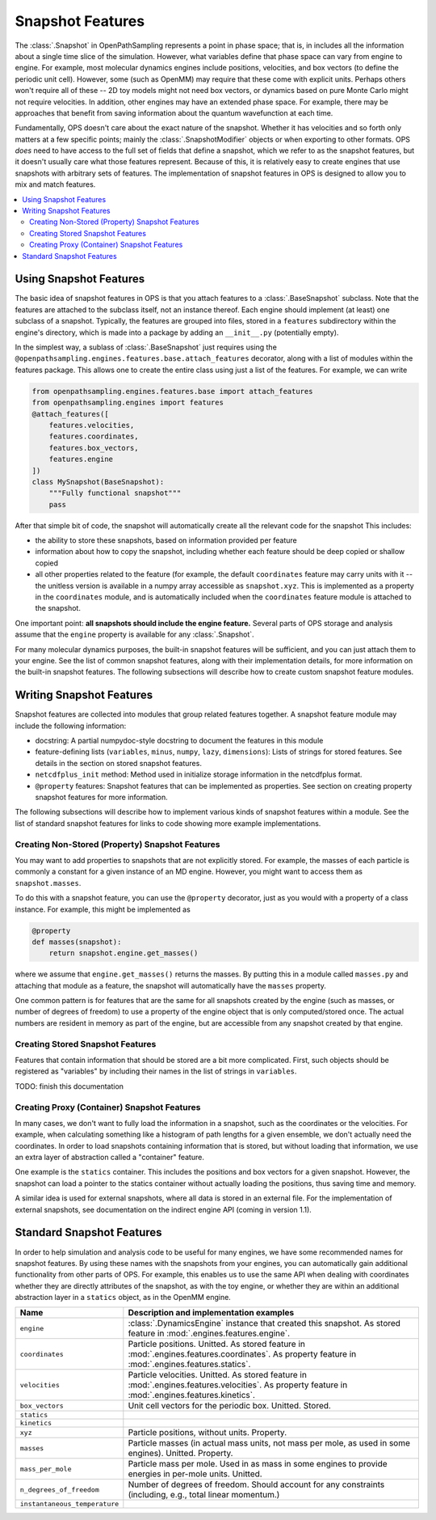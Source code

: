 Snapshot Features
=================

The :class:`.Snapshot` in OpenPathSampling represents a point in phase
space; that is, in includes all the information about a single time slice of
the simulation. However, what variables define that phase space can vary
from engine to engine. For example, most molecular dynamics engines include
positions, velocities, and box vectors (to define the periodic unit cell).
However, some (such as OpenMM) may require that these come with explicit
units. Perhaps others won't require all of these -- 2D toy models might not
need box vectors, or dynamics based on pure Monte Carlo might not require
velocities. In addition, other engines may have an extended phase space. For
example, there may be approaches that benefit from saving information about
the quantum wavefunction at each time.

Fundamentally, OPS doesn't care about the exact nature of the snapshot.
Whether it has velocities and so forth only matters at a few specific
points; mainly the :class:`.SnapshotModifier` objects or when exporting to
other formats. OPS *does* need to have access to the full set of fields that
define a snapshot, which we refer to as the snapshot features, but it
doesn't usually care what those features represent. Because of this, it is
relatively easy to create engines that use snapshots with arbitrary sets of
features. The implementation of snapshot features in OPS is designed to
allow you to mix and match features.

.. contents::
    :local:

Using Snapshot Features
-----------------------

The basic idea of snapshot features in OPS is that you attach features to a
:class:`.BaseSnapshot` subclass. Note that the features are attached to the
subclass itself, not an instance thereof. Each engine should implement (at
least) one subclass of a snapshot. Typically, the features are grouped into
files, stored in a ``features`` subdirectory within the engine's directory,
which is made into a package by adding an ``__init__.py`` (potentially
empty).

In the simplest way, a sublass of :class:`.BaseSnapshot` just requires using
the ``@openpathsampling.engines.features.base.attach_features`` decorator,
along with a list of modules within the features package. This allows one to
create the entire class using just a list of the features. For example, we
can write

.. code-block:: python

    from openpathsampling.engines.features.base import attach_features
    from openpathsampling.engines import features
    @attach_features([
        features.velocities,
        features.coordinates,
        features.box_vectors,
        features.engine
    ])
    class MySnapshot(BaseSnapshot):
        """Fully functional snapshot"""
        pass

After that simple bit of code, the snapshot will automatically create all
the relevant code for the snapshot This includes:

* the ability to store these snapshots, based on information provided per
  feature
* information about how to copy the snapshot, including whether each feature
  should be deep copied or shallow copied
* all other properties related to the feature (for example, the default
  ``coordinates`` feature may carry units with it -- the unitless version is
  available in a numpy array accessible as ``snapshot.xyz``. This is
  implemented as a property in the ``coordinates`` module, and is
  automatically included when the ``coordinates`` feature module is attached
  to the snapshot.

One important point: **all snapshots should include the engine feature.**
Several parts of OPS storage and analysis assume that the ``engine``
property is available for any :class:`.Snapshot`.

For many molecular dynamics purposes, the built-in snapshot features will be
sufficient, and you can just attach them to your engine. See the list of
common snapshot features, along with their implementation details, for more
information on the built-in snapshot features. The following subsections
will describe how to create custom snapshot feature modules.

Writing Snapshot Features
-------------------------

Snapshot features are collected into modules that group related features
together. A snapshot feature module may include the following information:

* docstring: A partial numpydoc-style docstring to document the features in
  this module
* feature-defining lists (``variables``, ``minus``, ``numpy``, ``lazy``,
  ``dimensions``): Lists of strings for stored features. See details in the
  section on stored snapshot features.
* ``netcdfplus_init`` method: Method used in initialize storage information
  in the netcdfplus format.
* ``@property`` features: Snapshot features that can be implemented as
  properties. See section on creating property snapshot features for more
  information.

The following subsections will describe how to implement various kinds of
snapshot features within a module. See the list of standard snapshot
features for links to code showing more example implementations.

Creating Non-Stored (Property) Snapshot Features
~~~~~~~~~~~~~~~~~~~~~~~~~~~~~~~~~~~~~~~~~~~~~~~~

You may want to add properties to snapshots that are not explicitly stored.
For example, the masses of each particle is commonly a constant for a given
instance of an MD engine. However, you might want to access them as
``snapshot.masses``.

To do this with a snapshot feature, you can use the ``@property`` decorator,
just as you would with a property of a class instance. For example, this
might be implemented as

.. code-block:: python

    @property
    def masses(snapshot):
        return snapshot.engine.get_masses()

where we assume that ``engine.get_masses()`` returns the masses. By putting
this in a module called ``masses.py`` and attaching that module as a
feature, the snapshot will automatically have the ``masses``  property.

One common pattern is for features that are the same for all snapshots
created by the engine (such as masses, or number of degrees of freedom) to
use a property of the engine object that is only computed/stored once. The
actual numbers are resident in memory as part of the engine, but are
accessible from any snapshot created by that engine.

Creating Stored Snapshot Features
~~~~~~~~~~~~~~~~~~~~~~~~~~~~~~~~~

Features that contain information that should be stored are a bit more
complicated. First, such objects should be registered as "variables" by
including their names in the list of strings in ``variables``.

TODO: finish this documentation

Creating Proxy (Container) Snapshot Features
~~~~~~~~~~~~~~~~~~~~~~~~~~~~~~~~~~~~~~~~~~~~

In many cases, we don't want to fully load the information in a snapshot,
such as the coordinates or the velocities. For example, when calculating
something like a histogram of path lengths for a given ensemble, we don't
actually need the coordinates. In order to load snapshots containing
information that is stored, but without loading that information, we use an
extra layer of abstraction called a "container" feature.

One example is the ``statics`` container. This includes the positions and
box vectors for a given snapshot. However, the snapshot can load a pointer
to the statics container without actually loading the positions, thus saving
time and memory.

.. TODO: add details on creating such containers

A similar idea is used for external snapshots, where all data is stored in
an external file. For the implementation of external snapshots, see
documentation on the indirect engine API (coming in version 1.1).

Standard Snapshot Features
--------------------------

In order to help simulation and analysis code to be useful for many engines,
we have some recommended names for snapshot features. By using these names
with the snapshots from your engines, you can automatically gain additional
functionality from other parts of OPS. For example, this enables us to use
the same API when dealing with coordinates whether they are directly
attributes of the snapshot, as with the toy engine, or whether they are
within an additional abstraction layer in a ``statics`` object, as in the
OpenMM engine.

+---------------------+----------------------------------------------------+
| Name                |  Description and implementation examples           |
+=====================+====================================================+
| ``engine``          | :class:`.DynamicsEngine` instance that created     |
|                     | this snapshot. As stored feature in                |
|                     | :mod:`.engines.features.engine`.                   |
+---------------------+----------------------------------------------------+
| ``coordinates``     | Particle positions. Unitted. As stored feature in  |
|                     | :mod:`.engines.features.coordinates`. As property  |
|                     | feature in :mod:`.engines.features.statics`.       |
+---------------------+----------------------------------------------------+
| ``velocities``      | Particle velocities. Unitted. As stored feature    |
|                     | in :mod:`.engines.features.velocities`. As         |
|                     | property feature in                                |
|                     | :mod:`.engines.features.kinetics`.                 |
+---------------------+----------------------------------------------------+
| ``box_vectors``     | Unit cell vectors for the periodic box. Unitted.   |
|                     | Stored.                                            |
+---------------------+----------------------------------------------------+
| ``statics``         |                                                    |
+---------------------+----------------------------------------------------+
| ``kinetics``        |                                                    |
+---------------------+----------------------------------------------------+
| ``xyz``             | Particle positions, without units. Property.       |
+---------------------+----------------------------------------------------+
| ``masses``          | Particle masses (in actual mass units, not mass    |
|                     | per mole, as used in some engines). Unitted.       |
|                     | Property.                                          |
+---------------------+----------------------------------------------------+
| ``mass_per_mole``   | Particle mass per mole. Used in as mass in some    |
|                     | engines to provide energies in per-mole units.     |
|                     | Unitted.                                           |
+---------------------+----------------------------------------------------+
| |ndof|              | Number of degrees of freedom. Should account for   |
|                     | any constraints (including, e.g., total linear     |
|                     | momentum.)                                         |
+---------------------+----------------------------------------------------+
| |inst_temp|         |                                                    |
+---------------------+----------------------------------------------------+

.. |ndof| replace:: ``n_degrees_of_freedom``
.. |inst_temp| replace:: ``instantaneous_temperature``
